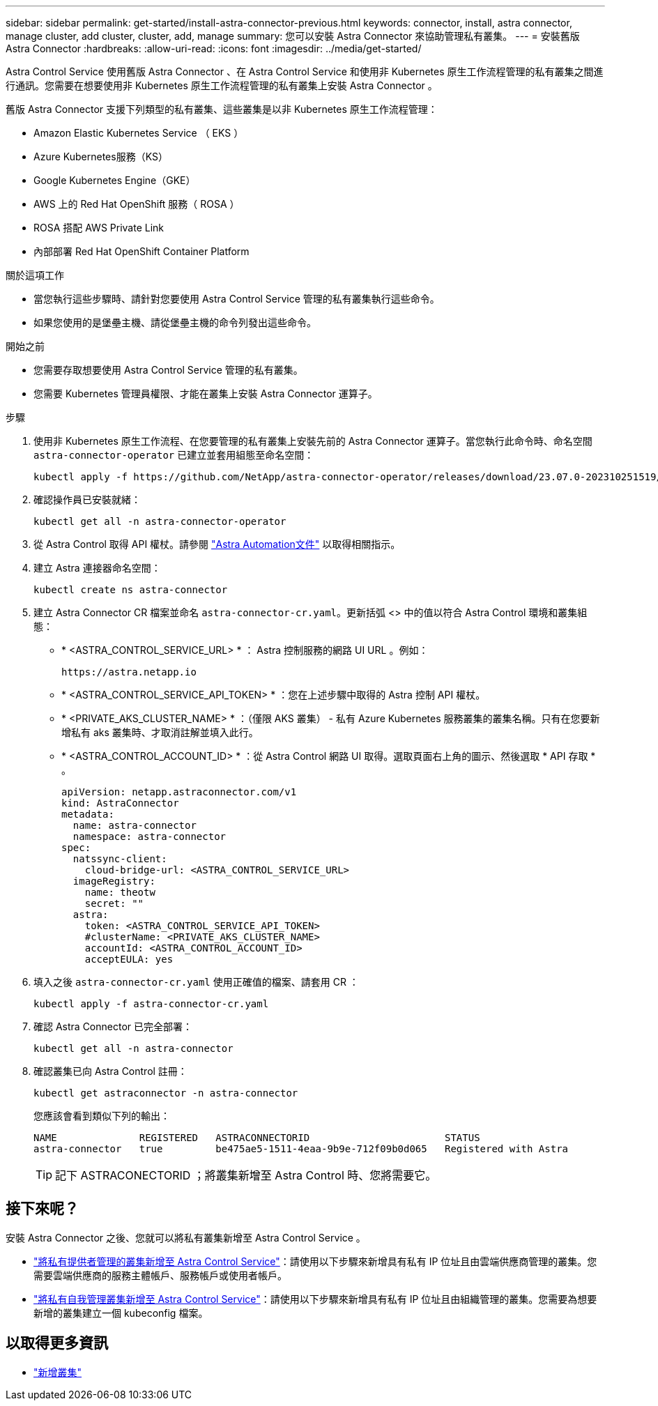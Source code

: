 ---
sidebar: sidebar 
permalink: get-started/install-astra-connector-previous.html 
keywords: connector, install, astra connector, manage cluster, add cluster, cluster, add, manage 
summary: 您可以安裝 Astra Connector 來協助管理私有叢集。 
---
= 安裝舊版 Astra Connector
:hardbreaks:
:allow-uri-read: 
:icons: font
:imagesdir: ../media/get-started/


[role="lead"]
Astra Control Service 使用舊版 Astra Connector 、在 Astra Control Service 和使用非 Kubernetes 原生工作流程管理的私有叢集之間進行通訊。您需要在想要使用非 Kubernetes 原生工作流程管理的私有叢集上安裝 Astra Connector 。

舊版 Astra Connector 支援下列類型的私有叢集、這些叢集是以非 Kubernetes 原生工作流程管理：

* Amazon Elastic Kubernetes Service （ EKS ）
* Azure Kubernetes服務（KS）
* Google Kubernetes Engine（GKE）
* AWS 上的 Red Hat OpenShift 服務（ ROSA ）
* ROSA 搭配 AWS Private Link
* 內部部署 Red Hat OpenShift Container Platform


.關於這項工作
* 當您執行這些步驟時、請針對您要使用 Astra Control Service 管理的私有叢集執行這些命令。
* 如果您使用的是堡壘主機、請從堡壘主機的命令列發出這些命令。


.開始之前
* 您需要存取想要使用 Astra Control Service 管理的私有叢集。
* 您需要 Kubernetes 管理員權限、才能在叢集上安裝 Astra Connector 運算子。


.步驟
. 使用非 Kubernetes 原生工作流程、在您要管理的私有叢集上安裝先前的 Astra Connector 運算子。當您執行此命令時、命名空間 `astra-connector-operator` 已建立並套用組態至命名空間：
+
[source, console]
----
kubectl apply -f https://github.com/NetApp/astra-connector-operator/releases/download/23.07.0-202310251519/astraconnector_operator.yaml
----
. 確認操作員已安裝就緒：
+
[source, console]
----
kubectl get all -n astra-connector-operator
----
. 從 Astra Control 取得 API 權杖。請參閱 https://docs.netapp.com/us-en/astra-automation/get-started/get_api_token.html["Astra Automation文件"^] 以取得相關指示。
. 建立 Astra 連接器命名空間：
+
[source, console]
----
kubectl create ns astra-connector
----
. 建立 Astra Connector CR 檔案並命名 `astra-connector-cr.yaml`。更新括弧 <> 中的值以符合 Astra Control 環境和叢集組態：
+
** * <ASTRA_CONTROL_SERVICE_URL> * ： Astra 控制服務的網路 UI URL 。例如：
+
[listing]
----
https://astra.netapp.io
----
** * <ASTRA_CONTROL_SERVICE_API_TOKEN> * ：您在上述步驟中取得的 Astra 控制 API 權杖。
** * <PRIVATE_AKS_CLUSTER_NAME> * ：（僅限 AKS 叢集） - 私有 Azure Kubernetes 服務叢集的叢集名稱。只有在您要新增私有 aks 叢集時、才取消註解並填入此行。
** * <ASTRA_CONTROL_ACCOUNT_ID> * ：從 Astra Control 網路 UI 取得。選取頁面右上角的圖示、然後選取 * API 存取 * 。
+
[source, yaml]
----
apiVersion: netapp.astraconnector.com/v1
kind: AstraConnector
metadata:
  name: astra-connector
  namespace: astra-connector
spec:
  natssync-client:
    cloud-bridge-url: <ASTRA_CONTROL_SERVICE_URL>
  imageRegistry:
    name: theotw
    secret: ""
  astra:
    token: <ASTRA_CONTROL_SERVICE_API_TOKEN>
    #clusterName: <PRIVATE_AKS_CLUSTER_NAME>
    accountId: <ASTRA_CONTROL_ACCOUNT_ID>
    acceptEULA: yes
----


. 填入之後 `astra-connector-cr.yaml` 使用正確值的檔案、請套用 CR ：
+
[source, console]
----
kubectl apply -f astra-connector-cr.yaml
----
. 確認 Astra Connector 已完全部署：
+
[source, console]
----
kubectl get all -n astra-connector
----
. 確認叢集已向 Astra Control 註冊：
+
[source, console]
----
kubectl get astraconnector -n astra-connector
----
+
您應該會看到類似下列的輸出：

+
[listing]
----
NAME              REGISTERED   ASTRACONNECTORID                       STATUS
astra-connector   true         be475ae5-1511-4eaa-9b9e-712f09b0d065   Registered with Astra
----
+

TIP: 記下 ASTRACONECTORID ；將叢集新增至 Astra Control 時、您將需要它。





== 接下來呢？

安裝 Astra Connector 之後、您就可以將私有叢集新增至 Astra Control Service 。

* link:add-private-provider-managed-cluster.html["將私有提供者管理的叢集新增至 Astra Control Service"^]：請使用以下步驟來新增具有私有 IP 位址且由雲端供應商管理的叢集。您需要雲端供應商的服務主體帳戶、服務帳戶或使用者帳戶。
* link:add-private-self-managed-cluster.html["將私有自我管理叢集新增至 Astra Control Service"^]：請使用以下步驟來新增具有私有 IP 位址且由組織管理的叢集。您需要為想要新增的叢集建立一個 kubeconfig 檔案。




== 以取得更多資訊

* link:add-first-cluster.html["新增叢集"^]

